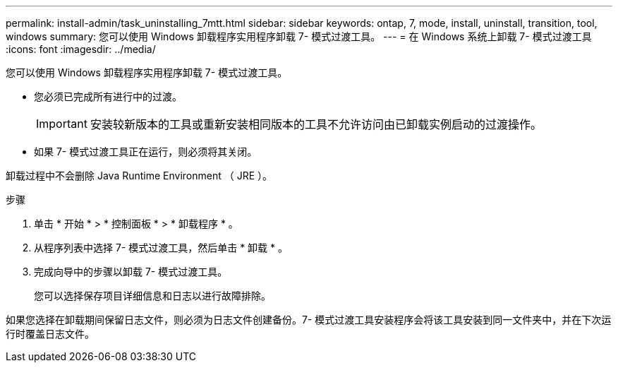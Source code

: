 ---
permalink: install-admin/task_uninstalling_7mtt.html 
sidebar: sidebar 
keywords: ontap, 7, mode, install, uninstall, transition, tool, windows 
summary: 您可以使用 Windows 卸载程序实用程序卸载 7- 模式过渡工具。 
---
= 在 Windows 系统上卸载 7- 模式过渡工具
:icons: font
:imagesdir: ../media/


[role="lead"]
您可以使用 Windows 卸载程序实用程序卸载 7- 模式过渡工具。

* 您必须已完成所有进行中的过渡。
+

IMPORTANT: 安装较新版本的工具或重新安装相同版本的工具不允许访问由已卸载实例启动的过渡操作。

* 如果 7- 模式过渡工具正在运行，则必须将其关闭。


卸载过程中不会删除 Java Runtime Environment （ JRE ）。

.步骤
. 单击 * 开始 * > * 控制面板 * > * 卸载程序 * 。
. 从程序列表中选择 7- 模式过渡工具，然后单击 * 卸载 * 。
. 完成向导中的步骤以卸载 7- 模式过渡工具。
+
您可以选择保存项目详细信息和日志以进行故障排除。



如果您选择在卸载期间保留日志文件，则必须为日志文件创建备份。7- 模式过渡工具安装程序会将该工具安装到同一文件夹中，并在下次运行时覆盖日志文件。
